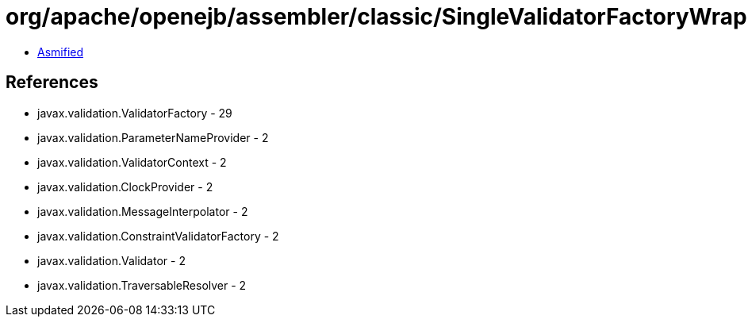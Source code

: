 = org/apache/openejb/assembler/classic/SingleValidatorFactoryWrapper.class

 - link:SingleValidatorFactoryWrapper-asmified.java[Asmified]

== References

 - javax.validation.ValidatorFactory - 29
 - javax.validation.ParameterNameProvider - 2
 - javax.validation.ValidatorContext - 2
 - javax.validation.ClockProvider - 2
 - javax.validation.MessageInterpolator - 2
 - javax.validation.ConstraintValidatorFactory - 2
 - javax.validation.Validator - 2
 - javax.validation.TraversableResolver - 2
